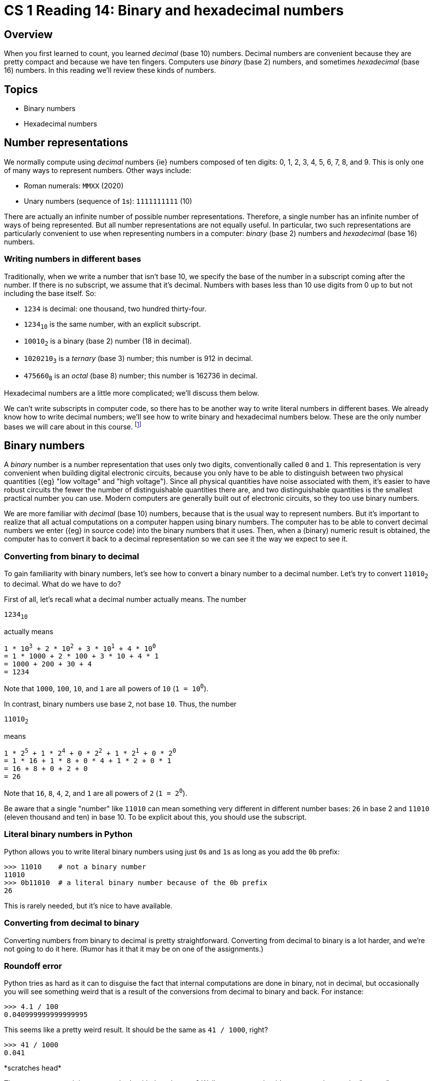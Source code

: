 = CS 1 Reading 14: Binary and hexadecimal numbers

== Overview

When you first learned to count, you learned _decimal_ (base 10) numbers.
Decimal numbers are convenient because they are pretty compact and because we
have ten fingers.  Computers use _binary_ (base 2) numbers, and sometimes
_hexadecimal_ (base 16) numbers.  In this reading we'll review these kinds of
numbers.

== Topics

* Binary numbers
* Hexadecimal numbers

== Number representations

We normally compute using _decimal_ numbers {ie} numbers composed of ten
digits: 0, 1, 2, 3, 4, 5, 6, 7, 8, and 9.  This is only one of many ways to
represent numbers.  Other ways include:

* Roman numerals: `MMXX` (2020)
* Unary numbers (sequence of ``1``s): `1111111111` (10)

There are actually an infinite number of possible number representations.
Therefore, a single number has an infinite number of ways of being represented.
But all number representations are not equally useful.  In particular, two such
representations are particularly convenient to use when representing numbers in
a computer: _binary_ (base 2) numbers and _hexadecimal_ (base 16) numbers.

=== Writing numbers in different bases

Traditionally, when we write a number that isn't base 10, we specify the base
of the number in a subscript coming after the number.  If there is no
subscript, we assume that it's decimal.  Numbers with bases less than 10 use
digits from 0 up to but not including the base itself.  So:

* `1234` is decimal: one thousand, two hundred thirty-four.

* `1234~10~` is the same number, with an explicit subscript.

* `10010~2~` is a binary (base 2) number (18 in decimal).

* `1020210~3~` is a _ternary_ (base 3) number; this number is 912 in decimal.

* `475660~8~` is an _octal_ (base 8) number; this number is 162736 in decimal.

Hexadecimal numbers are a little more complicated; we'll discuss them below.

We can't write subscripts in computer code, so there has to be another way to
write literal numbers in different bases.  We already know how to write decimal
numbers; we'll see how to write binary and hexadecimal numbers below.  These
are the only number bases we will care about in this course.  footnote:[And,
very probably, the only number bases you will encounter in your career.  Octal
numbers used to be used a lot, but they are very rarely used now.]

// MAYBE-TODO: Show how to use the `int` function to parse numbers in
// different bases.


== Binary numbers

A _binary_ number is a number representation that uses only two digits,
conventionally called `0` and `1`.  This representation is very convenient when
building digital electronic circuits, because you only have to be able to
distinguish between two physical quantities ({eg} "low voltage" and "high
voltage").  Since all physical quantities have noise associated with them, it's
easier to have robust circuits the fewer the number of distinguishable
quantities there are, and two distinguishable quantities is the smallest
practical number you can use.  Modern computers are generally built out of
electronic circuits, so they too use binary numbers.

We are more familiar with _decimal_ (base 10) numbers, because that is the
usual way to represent numbers.  But it's important to realize that all actual
computations on a computer happen using binary numbers.  The computer has to be
able to convert decimal numbers we enter ({eg} in source code) into the binary
numbers that it uses.  Then, when a (binary) numeric result is obtained, the
computer has to convert it back to a decimal representation so we can see it
the way we expect to see it.


=== Converting from binary to decimal

To gain familiarity with binary numbers, let's see how to convert a binary
number to a decimal number.  Let's try to convert `11010~2~` to decimal.
What do we have to do?

First of all, let's recall what a decimal number actually means.  The number

[subs="+quotes"]
----
1234~10~
----

actually means

[subs="+quotes"]
----
1 * 10^3^ + 2 * 10^2^ + 3 * 10^1^ + 4 * 10^0^
= 1 * 1000 + 2 * 100 + 3 * 10 + 4 * 1
= 1000 + 200 + 30 + 4
= 1234
----

Note that `1000`, `100`, `10`, and `1` are all powers of `10` (`1 = 10^0^`).

In contrast, binary numbers use base `2`, not base `10`.  Thus, the number

[subs="+quotes"]
----
11010~2~
----

means

[subs="+quotes"]
----
1 * 2^5^ + 1 * 2^4^ + 0 * 2^2^ + 1 * 2^1^ + 0 * 2^0^
= 1 * 16 + 1 * 8 + 0 * 4 + 1 * 2 + 0 * 1
= 16 + 8 + 0 + 2 + 0
= 26
----

Note that `16`, `8`, `4`, `2`, and `1` are all powers of `2` (`1 = 2^0^`).

Be aware that a single "number" like `11010` can mean something very different
in different number bases: `26` in base 2 and `11010` (eleven thousand and ten)
in base 10.  To be explicit about this, you should use the subscript.

=== Literal binary numbers in Python

Python allows you to write literal binary numbers using just ``0``s and ``1``s
as long as you add the `0b` prefix:

----
>>> 11010    # not a binary number
11010
>>> 0b11010  # a literal binary number because of the 0b prefix
26
----

This is rarely needed, but it's nice to have available.

=== Converting from decimal to binary

Converting numbers from binary to decimal is pretty straightforward.
Converting from decimal to binary is a lot harder, and we're not going to do it
here. (Rumor has it that it may be on one of the assignments.)

=== Roundoff error

Python tries as hard as it can to disguise the fact that internal computations
are done in binary, not in decimal, but occasionally you will see something
weird that is a result of the conversions from decimal to binary and back.  For
instance:

----
>>> 4.1 / 100
0.040999999999999995
----

This seems like a pretty weird result.  It should be the same as `41 / 1000`,
right?

----
>>> 41 / 1000
0.041
----

\*scratches head*  

The `41 / 1000` result is correct; what's with the other one?  Well, you can
see that it's very very close to the "correct" answer, differing by only a
small amount:

----
>>>  41 / 1000 - 4.1 / 100
6.938893903907228e-18
----

The number `6.938893903907228e-18` uses exponential notation; this is really
`6.938893903907228 * 10^-18^`.  That's a very small error.  We call this
_roundoff error_.  It happens because in order to compute `4.1 / 100`, the
computer first has to

* convert `4.1` and `100` to their binary number equivalents

* do the division using binary numbers

* convert the result back into decimal numbers

Integers like `41` and `1000` have exact binary number representations.  Floats
like `4.1` usually don't, so the computer has to approximate their values,
which leads to a loss of numeric precision.  Unless you are doing very exacting
numerical calculations, this is unlikely to be a problem for you, and you
shouldn't worry about it, but at least you know what's going on.
footnote:[There are computations where even small amounts of roundoff error can
totally ruin the computation.  Scientists who do a lot of numerical simulations
have to learn special techniques to avoid these kinds of problems.  These
techniques, unfortunately, are beyond the scope of this course.]


== Hexadecimal numbers

Binary numbers are great for computers, but they aren't great for humans to
read, because they have a _lot_ more digits than decimal numbers do.  For
instance:

* `1000` (decimal) is `1111101000` in binary

* `1000000` (decimal) is `11110100001001000000` in binary

Despite this, binary numbers are actually used to represent things that
programmers can see.  For instance, locations in memory are naturally expressed
in terms of binary numbers.  But nobody wants to read a large binary number
with a zillion digits.  There's a need for a more compact way to represent
binary numbers.

To do this, we can use a little numerical trick: we can represent binary
numbers as _hexadecimal numbers_, which means base 16 numbers.  A hexadecimal
number is a number that has the usual decimal digits `0` through `9`, but which
also has six new "digits": `a`, `b`, `c`, `d`, `e`, and `f`.  Here, these
"digits" do not represent the letters found in text, but have a specific
meaning:

* `a` means 10
* `b` means 11
* `c` means 12
* `d` means 13
* `e` means 14
* `f` means 15

[NOTE]
Some people use uppercase letters instead of lowercase letters.  It really
doesn't matter.

A number in hexadecimal is represented as a sum of powers of 16.  For example: 

[subs="+quotes"]
----
1a2e~16~
= 1 * 16^3^ + a * 16^2^ + 2 * 16^1^ + e * 16^0^ 
= 1 * 4096 + 10 * 256 + 2 * 16 + 14 * 1
= 4096 + 2560 + 32 + 14
= 6702
----

OK, fine.  But what has this got to do with binary numbers?

The trick is that you can "chunk together" any adjacent group of four binary
numbers to get a single hexadecimal number.  The equivalence chart is as
follows:

----
# binary -> hex
0000 -> 0
0001 -> 1
0010 -> 2
0011 -> 3
0100 -> 4
0101 -> 5
0110 -> 6
0111 -> 7
1000 -> 8
1001 -> 9
1010 -> a (10)
1011 -> b (11)
1100 -> c (12)
1101 -> d (13)
1110 -> e (14)
1111 -> f (15)
----

Here's an example of a conversion:

[subs="+quotes"]
----
11110100001001000000~2~         (1000000 in binary)
= 1111  0100  0010  0100  0000  (chunking into groups of 4 digits)
=    f     4     2     4     0  (convert to hexadecimal equivalents)
f4240~16~
----

So `11110100001001000000~2~` in hexadecimal is `f4240~16~`, which is obviously
much more compact.  The only thing you have to be careful of is that you need
to build the 4-binary-digit chunks from the right to the left, adding ``0``s at
the end of the last chunk to pad it out to exactly four digits if necessary.
When you do this, you can convert any binary number to a decimal number just by
replacing the chunks with the corresponding digits.

=== Literal hexadecimal numbers

Python also allows you to write literal hexadecimal numbers if you use the `0x`
prefix:

----
>>> 0xf4240
1000000
----

=== An example from Python

Even though you may not need to use hexadecimal numbers yourself, you will
still see them from time to time.  For example:

----
>>> def double(x):
...     return x * 2
...
>>> double(42)
84
>>> double
<function double at 0x104495af0>
----

Look at the mysterious number `0x104495af0` in the last line.  (If you type
this in yourself, you will almost certainly get a different number.)  This
number indicates where in the computer's memory the `double` function is
located.  Locations in computer memory (usually called _addresses_) are
normally identified using hexadecimal numbers.  They _could_ be identified
using decimal (or even binary) numbers, but it's more natural to use
hexadecimal numbers.  footnote:[The reason for this has to do with computer
architecture, which is covered in other courses.]

That's all you will need to know about binary and hexadecimal numbers for this
course.


